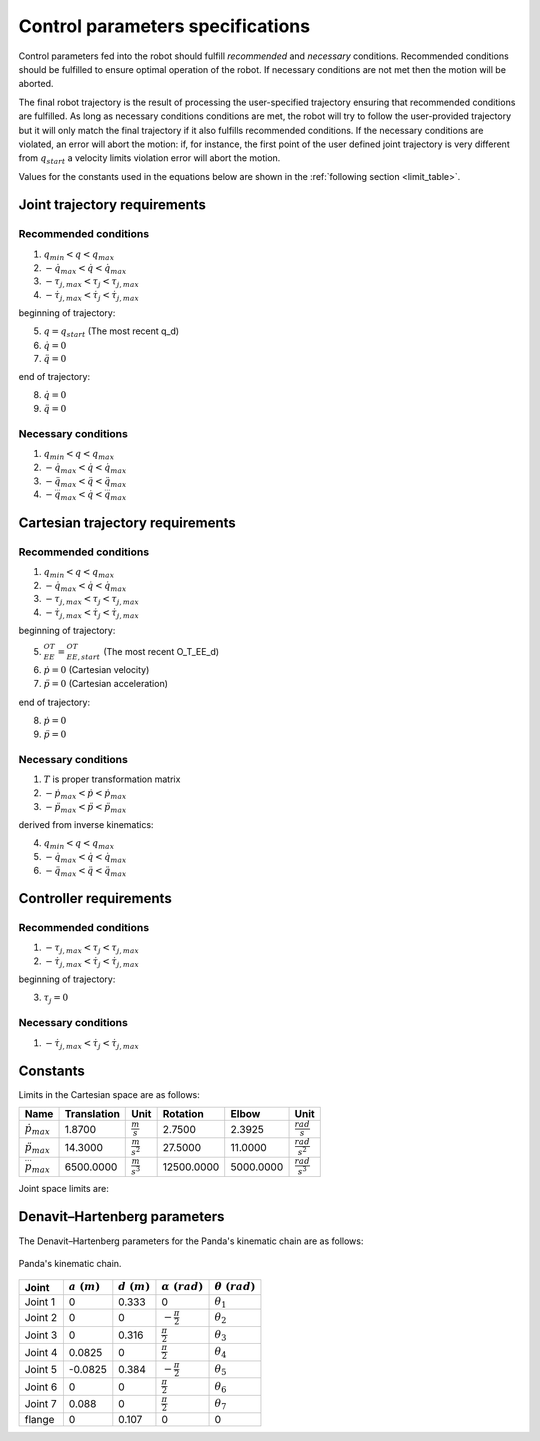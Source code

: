 Control parameters specifications
=================================

Control parameters fed into the robot should fulfill *recommended* and *necessary* conditions.
Recommended conditions should be fulfilled to ensure optimal operation of the robot. If necessary
conditions are not met then the motion will be aborted.

The final robot trajectory is the result of processing the user-specified trajectory ensuring that
recommended conditions are fulfilled. As long as necessary conditions conditions are met, the robot
will try to follow the user-provided trajectory but it will only match the final trajectory if it
also fulfills recommended conditions.
If the necessary conditions are violated, an error will abort the motion: if, for instance, the
first point of the user defined joint trajectory is very different from :math:`q_{start}` a velocity
limits violation error will abort the motion.

Values for the constants used in the equations below are shown in the :ref:`following section <limit_table>`.

Joint trajectory requirements
-----------------------------

Recommended conditions
**********************

1. :math:`q_{min} < q < q_{max}`
2. :math:`-\dot{q}_{max} < \dot{q} < \dot{q}_{max}`
3. :math:`-\tau_{j, max} < \tau_j < \tau_{j, max}`
4. :math:`-\dot{\tau}_{j, max} < \dot{\tau}_j < \dot{\tau}_{j, max}`

beginning of trajectory:

5. :math:`q = q_{start}` (The most recent q_d)
6. :math:`\dot{q} = 0`
7. :math:`\ddot{q} = 0`

end of trajectory:

8. :math:`\dot{q} = 0`
9. :math:`\ddot{q} = 0`

Necessary conditions
*********************

1. :math:`q_{min} < q < q_{max}`
2. :math:`-\dot{q}_{max} < \dot{q} < \dot{q}_{max}`
3. :math:`-\ddot{q}_{max} < \ddot{q} < \ddot{q}_{max}`
4. :math:`-\dddot{q}_{max} < \dot{q} < \dddot{q}_{max}`

Cartesian trajectory requirements
---------------------------------

Recommended conditions
**********************

1. :math:`q_{min} < q < q_{max}`
2. :math:`-\dot{q}_{max} < \dot{q} < \dot{q}_{max}`
3. :math:`-\tau_{j, max} < \tau_j < \tau_{j, max}`
4. :math:`-\dot{\tau}_{j, max} < \dot{\tau}_j < \dot{\tau}_{j, max}`

beginning of trajectory:

5. :math:`{}^OT_{EE} = {}^OT_{EE, start}` (The most recent O_T_EE_d)
6. :math:`\dot{p} = 0` (Cartesian velocity)
7. :math:`\ddot{p} = 0` (Cartesian acceleration)

end of trajectory:

8. :math:`\dot{p} = 0`
9. :math:`\ddot{p} = 0`

Necessary conditions
********************

1. :math:`T` is proper transformation matrix
2. :math:`-\dot{p}_{max} < \dot{p} < \dot{p}_{max}`
3. :math:`-\ddot{p}_{max} < \ddot{p} < \ddot{p}_{max}`

derived from inverse kinematics:

4. :math:`q_{min} < q < q_{max}`
5. :math:`-\dot{q}_{max} < \dot{q} < \dot{q}_{max}`
6. :math:`-\ddot{q}_{max} < \ddot{q} < \ddot{q}_{max}`

Controller requirements
-----------------------

Recommended conditions
**********************

1. :math:`-\tau_{j, max} < \tau_j < \tau_{j, max}`
2. :math:`-\dot{\tau}_{j, max} < \dot{\tau}_j < \dot{\tau}_{j, max}`

beginning of trajectory:

3. :math:`\tau_j = 0`

Necessary conditions
********************

1. :math:`-\dot{\tau}_{j, max} < \dot{\tau}_j < \dot{\tau}_{j, max}`

.. _limit_table:

Constants
---------

Limits in the Cartesian space are as follows:

+-------------------------+-------------+-----------------------+------------+-----------+-------------------------+
|          Name           | Translation |         Unit          |  Rotation  |   Elbow   |          Unit           |
+=========================+=============+=======================+============+===========+=========================+
| :math:`\dot{p}_{max}`   | 1.8700      | :math:`\frac{m}{s}`   | 2.7500     | 2.3925    | :math:`\frac{rad}{s}`   |
+-------------------------+-------------+-----------------------+------------+-----------+-------------------------+
| :math:`\ddot{p}_{max}`  | 14.3000     | :math:`\frac{m}{s^2}` | 27.5000    | 11.0000   | :math:`\frac{rad}{s^2}` |
+-------------------------+-------------+-----------------------+------------+-----------+-------------------------+
| :math:`\dddot{p}_{max}` | 6500.0000   | :math:`\frac{m}{s^3}` | 12500.0000 | 5000.0000 | :math:`\frac{rad}{s^3}` |
+-------------------------+-------------+-----------------------+------------+-----------+-------------------------+

Joint space limits are:

.. csv-table::
   :header-rows: 1
   :file: control-parameters-joint.csv

Denavit–Hartenberg parameters
-----------------------------

The Denavit–Hartenberg parameters for the Panda's kinematic chain are as follows:

.. figure:: _static/dh-diagram.png
    :align: center
    :figclass: align-center

    Panda's kinematic chain.

+-------------+----------------+----------------+------------------------+-----------------------+
|  Joint      | :math:`a\;(m)` | :math:`d\;(m)` | :math:`\alpha\;(rad)`  | :math:`\theta\;(rad)` |
+=============+================+================+========================+=======================+
| Joint 1     | 0              | 0.333          | 0                      | :math:`\theta_1`      |
+-------------+----------------+----------------+------------------------+-----------------------+
| Joint 2     | 0              | 0              | :math:`-\frac{\pi}{2}` | :math:`\theta_2`      |
+-------------+----------------+----------------+------------------------+-----------------------+
| Joint 3     | 0              | 0.316          | :math:`\frac{\pi}{2}`  | :math:`\theta_3`      |
+-------------+----------------+----------------+------------------------+-----------------------+
| Joint 4     | 0.0825         | 0              | :math:`\frac{\pi}{2}`  | :math:`\theta_4`      |
+-------------+----------------+----------------+------------------------+-----------------------+
| Joint 5     | -0.0825        | 0.384          | :math:`-\frac{\pi}{2}` | :math:`\theta_5`      |
+-------------+----------------+----------------+------------------------+-----------------------+
| Joint 6     | 0              | 0              | :math:`\frac{\pi}{2}`  | :math:`\theta_6`      |
+-------------+----------------+----------------+------------------------+-----------------------+
| Joint 7     | 0.088          | 0              | :math:`\frac{\pi}{2}`  | :math:`\theta_7`      |
+-------------+----------------+----------------+------------------------+-----------------------+
| flange      | 0              | 0.107          | 0                      | 0                     |
+-------------+----------------+----------------+------------------------+-----------------------+

